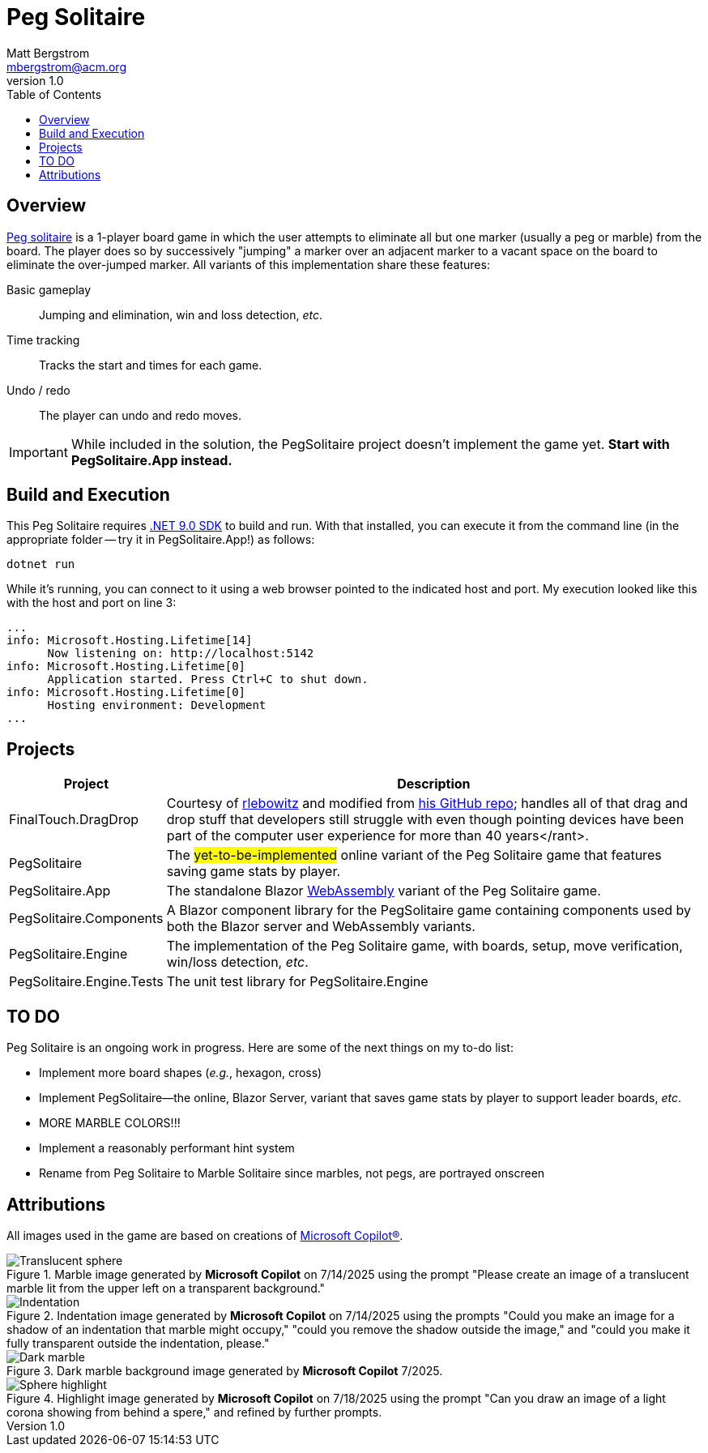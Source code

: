:toc: macro
:icons: font

ifdef::env-github[]
:tip-caption: :bulb:
:note-caption: :information_source:
:important-caption: :heavy_exclamation_mark:
:caution-caption: :fire:
:warning-caption: :warning:
endif::[]


= Peg Solitaire
Matt Bergstrom <mbergstrom@acm.org>
v1.0

toc::[]

== Overview

link:https://en.wikipedia.org/wiki/Peg_solitaire[Peg solitaire] is a 1-player board game in which the user attempts to eliminate all but one marker (usually a peg or marble) from the board.
The player does so by successively "jumping" a marker over an adjacent marker to a vacant space on the board to eliminate the over-jumped marker. All variants of this implementation share these features:

Basic gameplay:: Jumping and elimination, win and loss detection, _etc_.
Time tracking:: Tracks the start and times for each game.
Undo / redo:: The player can undo and redo moves.

[IMPORTANT]
While included in the solution, the PegSolitaire project doesn't implement the game yet. *Start with PegSolitaire.App instead.*

== Build and Execution

This Peg Solitaire requires link:https://dotnet.microsoft.com/en-us/download/dotnet/9.0[.NET 9.0 SDK] to build and run. With that installed, you can execute it from the command line (in the appropriate folder -- try it in PegSolitaire.App!) as follows:

[source,console]
----
dotnet run
----

While it's running, you can connect to it using a web browser pointed to the indicated host and port. My execution looked like this with the host and port on line 3:

[%linenums,source,listing,highlight=3]
----
...
info: Microsoft.Hosting.Lifetime[14]
      Now listening on: http://localhost:5142
info: Microsoft.Hosting.Lifetime[0]
      Application started. Press Ctrl+C to shut down.
info: Microsoft.Hosting.Lifetime[0]
      Hosting environment: Development
...
----

== Projects

[cols="1,5"]
|===
|Project |Description

|FinalTouch.DragDrop |Courtesy of link:https://blog.finaltouch.com/[rlebowitz] and modified from link:https://github.com/rlebowitz/Finaltouch.DragDrop[his GitHub repo]; handles all of that drag and drop stuff that developers still struggle with even though pointing devices have been part of the computer user experience for more than 40 years</rant>.
|PegSolitaire |The #yet-to-be-implemented# online variant of the Peg Solitaire game that features saving game stats by player.
|PegSolitaire.App |The standalone Blazor link:https://en.wikipedia.org/wiki/WebAssembly[WebAssembly] variant of the Peg Solitaire game.
|PegSolitaire.Components |A Blazor component library for the PegSolitaire game containing components used by both the Blazor server and WebAssembly variants.
|PegSolitaire.Engine |The implementation of the Peg Solitaire game, with boards, setup, move verification, win/loss detection, _etc_.
|PegSolitaire.Engine.Tests |The unit test library for PegSolitaire.Engine
|===

== TO DO

Peg Solitaire is an ongoing work in progress. Here are some of the next things on my to-do list:

* Implement more board shapes (_e.g._, hexagon, cross)
* Implement PegSolitaire--the online, Blazor Server, variant that saves game stats by player to support leader boards, _etc_.
* MORE MARBLE COLORS!!!
* Implement a reasonably performant hint system
* Rename from Peg Solitaire to Marble Solitaire since marbles, not pegs, are portrayed onscreen

== Attributions

All images used in the game are based on creations of link:https://copilot.microsoft.com/[Microsoft Copilot(R)].

.Marble image generated by *Microsoft Copilot* on 7/14/2025 using the prompt "Please create an image of a translucent marble lit from the upper left on a transparent background."
image::readme-resources/Translucent_sphere.png[]

.Indentation image generated by *Microsoft  Copilot* on 7/14/2025 using the prompts "Could you make an image for a shadow of an indentation that marble might occupy," "could you remove the shadow outside the image," and "could you make it fully transparent outside the indentation, please."
image::readme-resources/Indentation.png[]


.Dark marble background image generated by *Microsoft  Copilot* 7/2025.
image::readme-resources/Dark_marble.png[]

.Highlight image generated by *Microsoft Copilot* on 7/18/2025 using the prompt "Can you draw an image of a light corona showing from behind a spere," and refined by further prompts.
image::readme-resources/Sphere_highlight.png[]